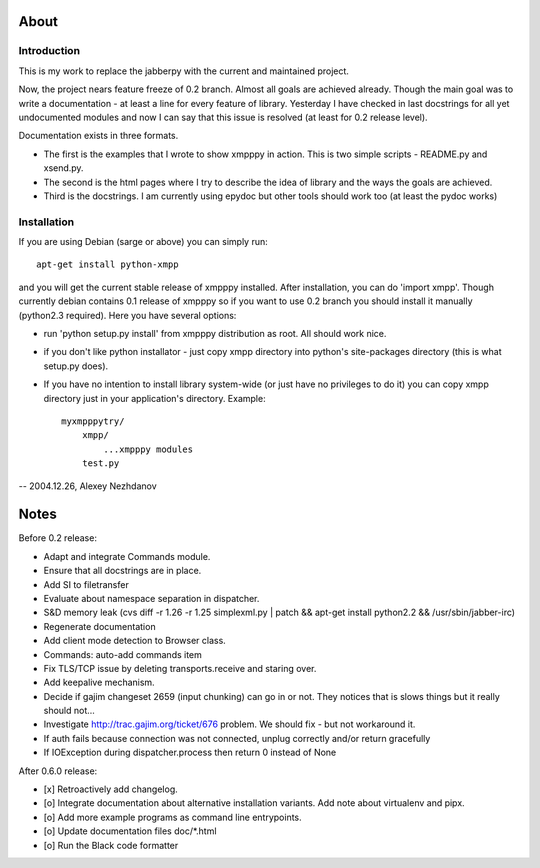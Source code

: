 #####
About
#####

************
Introduction
************
This is my work to replace the jabberpy with the current and maintained
project.

Now, the project nears feature freeze of 0.2 branch. Almost all goals are
achieved already. Though the main goal was to write a documentation - at least
a line for every feature of library. Yesterday I have checked in last docstrings
for all yet undocumented modules and now I can say that this issue is resolved
(at least for 0.2 release level).

Documentation exists in three formats.

- The first is the examples that I wrote to show xmpppy in action. This is
  two simple scripts - README.py and xsend.py.
- The second is the html pages where I try to describe the idea of library
  and the ways the goals are achieved.
- Third is the docstrings. I am currently using epydoc but other tools
  should work too (at least the pydoc works)

************
Installation
************
If you are using Debian (sarge or above) you can simply run::

    apt-get install python-xmpp

and you will get the current stable release of xmpppy installed. After installation,
you can do 'import xmpp'. Though currently debian contains 0.1 release of xmpppy so
if you want to use 0.2 branch you should install it manually (python2.3 required).
Here you have several options:

- run 'python setup.py install' from xmpppy distribution as root.
  All should work nice.
- if you don't like python installator - just copy xmpp directory into python's
  site-packages directory (this is what setup.py does).
- If you have no intention to install library system-wide (or just have no
  privileges to do it) you can copy xmpp directory just in your application's
  directory. Example::

        myxmpppytry/
            xmpp/
                ...xmpppy modules
            test.py


-- 2004.12.26, Alexey Nezhdanov



#####
Notes
#####

Before 0.2 release:

- Adapt and integrate Commands module.
- Ensure that all docstrings are in place.
- Add SI to filetransfer
- Evaluate about namespace separation in dispatcher.
- S&D memory leak (cvs diff -r 1.26 -r 1.25 simplexml.py | patch && apt-get install python2.2 && /usr/sbin/jabber-irc)
- Regenerate documentation
- Add client mode detection to Browser class.
- Commands: auto-add commands item
- Fix TLS/TCP issue by deleting transports.receive and staring over.
- Add keepalive mechanism.
- Decide if gajim changeset 2659 (input chunking) can go in or not. They notices that is slows things but it really should not...
- Investigate http://trac.gajim.org/ticket/676 problem. We should fix - but not workaround it.
- If auth fails because connection was not connected, unplug correctly and/or return gracefully
- If IOException during dispatcher.process then return 0 instead of None

After 0.6.0 release:

- [x] Retroactively add changelog.
- [o] Integrate documentation about alternative installation variants. Add note about virtualenv and pipx.
- [o] Add more example programs as command line entrypoints.
- [o] Update documentation files doc/*.html
- [o] Run the Black code formatter
